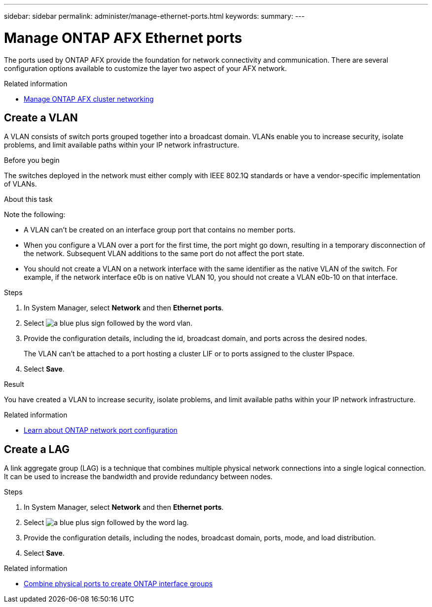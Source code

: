 ---
sidebar: sidebar
permalink: administer/manage-ethernet-ports.html
keywords: 
summary: 
---

= Manage ONTAP AFX Ethernet ports
:icons: font
:imagesdir: ../media/

[.lead]
The ports used by ONTAP AFX provide the foundation for network connectivity and communication. There are several configuration options available to customize the layer two aspect of your AFX network.

.Related information

* link:../administer/manage-cluster-networking.html[Manage ONTAP AFX cluster networking]

== Create a VLAN

A VLAN consists of switch ports grouped together into a broadcast domain.  VLANs enable you to increase security, isolate problems, and limit available paths within your IP network infrastructure.

.Before you begin

The switches deployed in the network must either comply with IEEE 802.1Q standards or have a vendor-specific implementation of VLANs.

.About this task

Note the following:

* A VLAN can’t be created on an interface group port that contains no member ports.
* When you configure a VLAN over a port for the first time, the port might go down, resulting in a temporary disconnection of the network. Subsequent VLAN additions to the same port do not affect the port state.
* You should not create a VLAN on a network interface with the same identifier as the native VLAN of the switch. For example, if the network interface e0b is on native VLAN 10, you should not create a VLAN e0b-10 on that interface.

.Steps

. In System Manager, select *Network* and then *Ethernet ports*.
. Select image:icon_vlan.png[a blue plus sign followed by the word vlan].
. Provide the configuration details, including the id, broadcast domain, and ports across the desired nodes.
+
The VLAN can’t be attached to a port hosting a cluster LIF or to ports assigned to the cluster IPspace.
. Select *Save*.

.Result

You have created a VLAN to increase security, isolate problems, and limit available paths within your IP network infrastructure.

.Related information

* https://docs.netapp.com/us-en/ontap/networking/configure_network_ports_cluster_administrators_only_overview.html[Learn about ONTAP network port configuration^]

== Create a LAG

A link aggregate group (LAG) is a technique that combines multiple physical network connections into a single logical connection. It can be used to increase the bandwidth and provide redundancy between nodes.

.Steps

. In System Manager, select *Network* and then *Ethernet ports*.
. Select image:icon_vlan.png[a blue plus sign followed by the word lag].
. Provide the configuration details, including the nodes, broadcast domain, ports, mode, and load distribution.
. Select *Save*.

.Related information

* https://docs.netapp.com/us-en/ontap/networking/combine_physical_ports_to_create_interface_groups.html[Combine physical ports to create ONTAP interface groups^]

